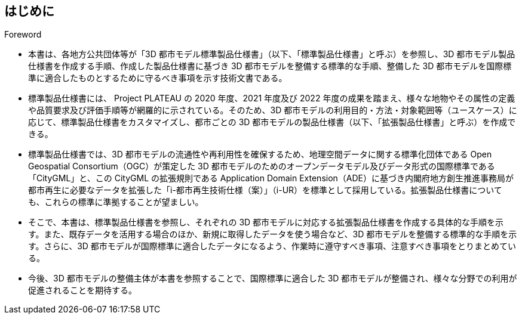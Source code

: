 [title="Foreword"]
== はじめに

* 本書は、各地方公共団体等が「3D 都市モデル標準製品仕様書」（以下、「標準製品仕様書」と呼ぶ）を参照し、3D 都市モデル製品仕様書を作成する手順、作成した製品仕様書に基づき 3D 都市モデルを整備する標準的な手順、整備した 3D 都市モデルを国際標準に適合したものとするために守るべき事項を示す技術文書である。

* 標準製品仕様書には、 Project PLATEAU の 2020 年度、2021 年度及び 2022 年度の成果を踏まえ、様々な地物やその属性の定義や品質要求及び評価手順等が網羅的に示されている。そのため、3D 都市モデルの利用目的・方法・対象範囲等（ユースケース）に応じて、標準製品仕様書をカスタマイズし、都市ごとの 3D 都市モデルの製品仕様書（以下、「拡張製品仕様書」と呼ぶ）を作成できる。

* 標準製品仕様書では、3D 都市モデルの流通性や再利用性を確保するため、地理空間データに関する標準化団体である Open Geospatial Consortium（OGC）が策定した 3D 都市モデルのためのオープンデータモデル及びデータ形式の国際標準である「CityGML」と、この CityGML の拡張規則である Application Domain Extension（ADE）に基づき内閣府地方創生推進事務局が都市再生に必要なデータを拡張した「i-都市再生技術仕様（案）」（i-UR）を標準として採用している。拡張製品仕様書についても、これらの標準に準拠することが望ましい。

* そこで、本書は、標準製品仕様書を参照し、それぞれの 3D 都市モデルに対応する拡張製品仕様書を作成する具体的な手順を示す。また、既存データを活用する場合のほか、新規に取得したデータを使う場合など、3D 都市モデルを整備する標準的な手順を示す。さらに、3D 都市モデルが国際標準に適合したデータになるよう、作業時に遵守すべき事項、注意すべき事項をとりまとめている。

* 今後、3D 都市モデルの整備主体が本書を参照することで、国際標準に適合した 3D 都市モデルが整備され、様々な分野での利用が促進されることを期待する。

